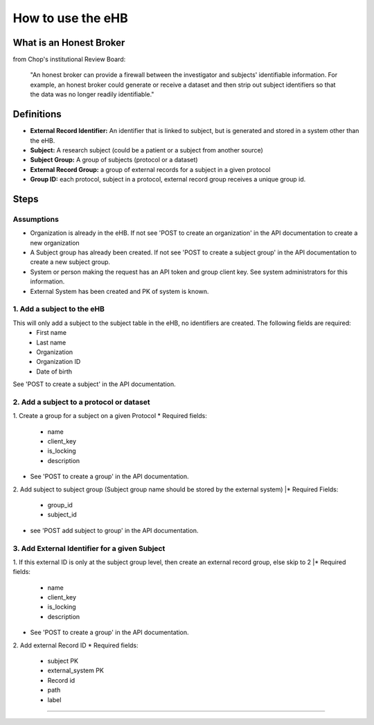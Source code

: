 **How to use the eHB**
=======================

**What is an Honest Broker**
----------------------------
from Chop's institutional Review Board:


    "An honest broker can provide a firewall between the investigator and subjects' identifiable information. For example, an honest broker could generate or receive a dataset and then strip out subject identifiers so that the data was no longer readily identifiable."


**Definitions**
----------------

- **External Record Identifier:** An identifier that is linked to  subject, but is generated and stored in a system other than the eHB.
- **Subject:** A research subject (could be a patient or a subject from another source)
- **Subject Group:** A group of subjects (protocol or a dataset)
- **External Record Group:** a group of external records for a subject in a given protocol
- **Group ID:** each protocol, subject in a protocol, external record group receives a unique group id.

**Steps**
-----------

**Assumptions**
^^^^^^^^^^^^^^^

* Organization is already in the eHB. If not see 'POST to create an organization' in the API documentation to create a new organization
* A Subject group has already been created. If not see 'POST to create a subject group' in the API documentation to create a new subject group.
* System or person making the request has an API token and group client key. See system administrators for this information.
* External System has been created and PK of system is known.

**1. Add a subject to the eHB**
^^^^^^^^^^^^^^^^^^^^^^^^^^^^^^

This will only add a subject to the subject table in the eHB, no identifiers are created. The following fields are required:
      * First name
      * Last name
      * Organization
      * Organization ID
      * Date of birth

See 'POST to create a subject' in the API documentation.

**2. Add a subject to a protocol or dataset**
^^^^^^^^^^^^^^^^^^^^^^^^^^^^^^^^^^^^^^^^^^^^

1. Create a group for a subject on a given Protocol
* Required fields:
  * name
  * client_key
  * is_locking
  * description
* See 'POST to create a group' in the API documentation.
2. Add subject to subject group (Subject group name should be stored by the external system)
|* Required Fields:
  * group_id
  * subject_id
* see 'POST add subject to group' in the API documentation.
**3. Add External Identifier for a given Subject**
^^^^^^^^^^^^^^^^^^^^^^^^^^^^^^^^^^^^^^^^^^^^^^^^^

1. If this external ID is only at the subject group level, then create an external record group, else skip to 2
|* Required fields:
  * name
  * client_key
  * is_locking
  * description
* See 'POST to create a group' in the API documentation.
2. Add external Record ID
* Required fields:
  * subject PK
  * external_system PK
  * Record id
  * path
  * label
------------------------------------------------------------------------------------------------------------------------------------------------------------------------------------------------------------------------------------------------------------------------
